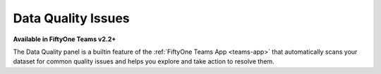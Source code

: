 .. _data-quality:

Data Quality Issues
===================

.. default-role:: code

**Available in FiftyOne Teams v2.2+**

The Data Quality panel is a builtin feature of the
:ref:`FiftyOne Teams App <teams-app>` that automatically scans your dataset
for common quality issues and helps you explore and take action to resolve
them.

